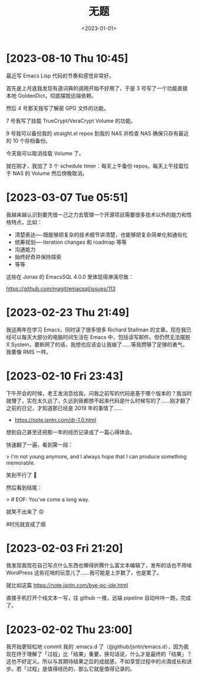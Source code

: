 #+TITLE: 无题
#+DATE: <2023-01-01>

* [2023-08-10 Thu 10:45]

最近写 Emacs Lisp 代码的节奏和感觉非常好。

首先是上月底我发现有道词典的调用开始不好用了，于是 3 号写了一个功能直接本地 GoldenDict，彻底摆脱远端依赖。

然后 4 号那天我写了解密 GPG 文件的功能。

7 号我写了挂载 TrueCrypt/VeraCrypt Volume 的功能。

9 号我可以备份我的 straight.el repos 到我的 NAS 并检查 NAS 确保只存有最近的 10 个存档备份。

今天我可以取消挂载 Volume 了。

就在刚才，我加了 3 个 schedule timer：每天上午备份 repos，每天上午挂载位于 NAS 的 Volume 然后傍晚取消。

* [2023-03-07 Tue 05:51]

我越来越认识到要凭借一己之力去管理一个开源项目需要很多技术以外的能力和性格特点，比如：

- 清楚表达----既能够把复杂的技术细节讲清楚，也能够把复杂简单化和通俗化
- 统筹规划----iteration changes 和 roadmap 等等
- 沟通能力
- 始终好奇并保持探索
- 等等

这些在 Jonas 的 EmacsSQL 4.0.0 里体现得淋漓尽致：

https://github.com/magit/emacsql/issues/113

* [2023-02-23 Thu 21:49]

我这两年在学习 Emacs，同时读了很多很多 Richard Stallman 的文章。现在我已经可以每天大部分的电脑时间生活在 Emacs 中，包括读写邮件。但仍然无法摆脱 X System，要断网了的话，我想也应该会让我崩了……等我攒够了足够的勇气，我要像 RMS 一样。

* [2023-02-10 Fri 23:43]

下午开会的时候，老王发消息给我，问我之前写的代码是基于哪个版本的？我当时就懵了，实在太久远了，久远到我都想不起来代码是什么时候写的了……刚才翻了之前的日记，才知道那已经是 2019 年的事情了……

- https://note.jsntn.com/dr-1.0.html

想到自己甚至还把那一年的经历记录成了一篇心得体会。

快速翻了一遍，看到第一段：

> I'm not young anymore, and I always hope that I can produce something memorable.

笑到不行了 🤪

然后看到结尾：

> # EOF: You've come a long way.

就笑不出来了 😟

#时光就变成了烟

* [2023-02-03 Fri 21:20]

我发现我现在自己写点什么东西也懒得折腾什么富文本编辑了，发布的话也不用啥 WordPress 这些花哨的玩意儿了……我可能是上岁数了，也是累了。

就比如这篇 https://note.jsntn.com/bye-pc-ide.html

直接手机打开个纯文本一写，往 github 一推，远端 pipeline 自动咔咔一跑，完成了。

* [2023-02-02 Thu 23:00]

我开始更轻松地 commit 我的 .emacs.d 了（@github/jsntn/emacs.d），因为我现在终于理解了「过程」比「结果」重要，换句话说，什么才是最终的「结果」？这也不好定义。所以与其期待结果之后的成就感，不如享受过程中的点滴成长和进步。若「过程」是值得经历的，那么它就是值得记录的。
